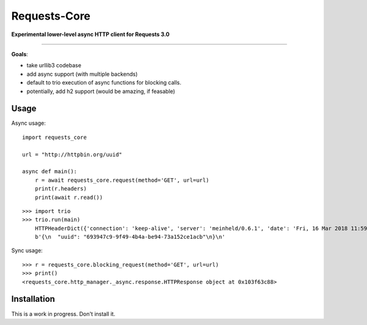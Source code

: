 Requests-Core
=============

**Experimental lower-level async HTTP client for Requests 3.0**

--------------

**Goals**:

- take urllib3 codebase
- add async support (with multiple backends)
- default to trio execution of async functions for blocking calls.
- potentially, add h2 support (would be amazing, if feasable)

Usage
-----

Async usage::

    import requests_core

    url = "http://httpbin.org/uuid"

    async def main():
        r = await requests_core.request(method='GET', url=url)
        print(r.headers)
        print(await r.read())


::

    >>> import trio
    >>> trio.run(main)
        HTTPHeaderDict({'connection': 'keep-alive', 'server': 'meinheld/0.6.1', 'date': 'Fri, 16 Mar 2018 11:59:57 GMT', 'content-type': 'application/json', 'access-control-allow-origin': '*', 'access-control-allow-credentials': 'true', 'x-powered-by': 'Flask', 'x-processed-time': '0', 'content-length': '53', 'via': '1.1 vegur'})
        b'{\n  "uuid": "693947c9-9f49-4b4a-be94-73a152ce1acb"\n}\n'

Sync usage::

    >>> r = requests_core.blocking_request(method='GET', url=url)
    >>> print()
    <requests_core.http_manager._async.response.HTTPResponse object at 0x103f63c88>


Installation
------------

This is a work in progress. Don't install it.